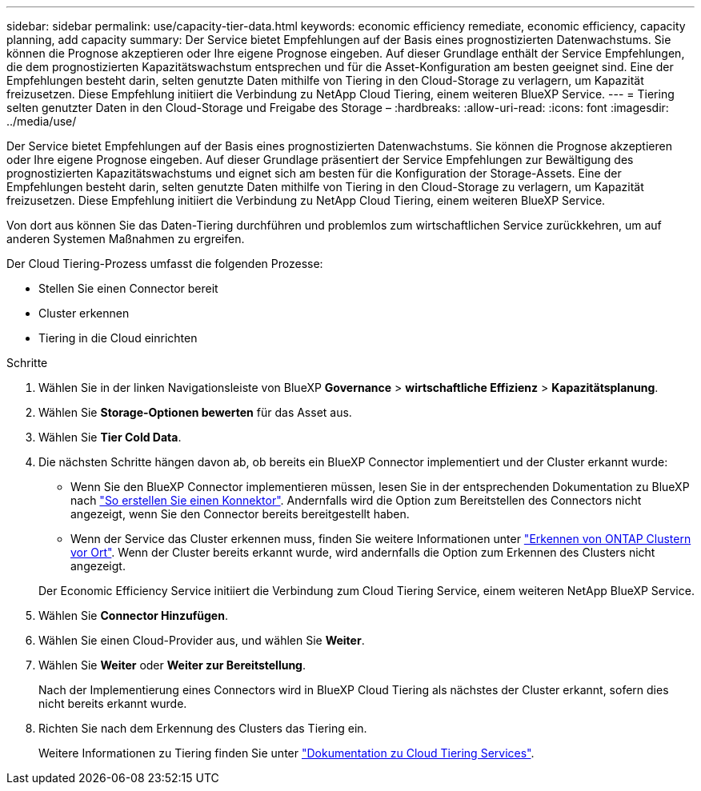 ---
sidebar: sidebar 
permalink: use/capacity-tier-data.html 
keywords: economic efficiency remediate, economic efficiency, capacity planning, add capacity 
summary: Der Service bietet Empfehlungen auf der Basis eines prognostizierten Datenwachstums. Sie können die Prognose akzeptieren oder Ihre eigene Prognose eingeben. Auf dieser Grundlage enthält der Service Empfehlungen, die dem prognostizierten Kapazitätswachstum entsprechen und für die Asset-Konfiguration am besten geeignet sind. Eine der Empfehlungen besteht darin, selten genutzte Daten mithilfe von Tiering in den Cloud-Storage zu verlagern, um Kapazität freizusetzen. Diese Empfehlung initiiert die Verbindung zu NetApp Cloud Tiering, einem weiteren BlueXP Service. 
---
= Tiering selten genutzter Daten in den Cloud-Storage und Freigabe des Storage –
:hardbreaks:
:allow-uri-read: 
:icons: font
:imagesdir: ../media/use/


[role="lead"]
Der Service bietet Empfehlungen auf der Basis eines prognostizierten Datenwachstums. Sie können die Prognose akzeptieren oder Ihre eigene Prognose eingeben. Auf dieser Grundlage präsentiert der Service Empfehlungen zur Bewältigung des prognostizierten Kapazitätswachstums und eignet sich am besten für die Konfiguration der Storage-Assets. Eine der Empfehlungen besteht darin, selten genutzte Daten mithilfe von Tiering in den Cloud-Storage zu verlagern, um Kapazität freizusetzen. Diese Empfehlung initiiert die Verbindung zu NetApp Cloud Tiering, einem weiteren BlueXP Service.

Von dort aus können Sie das Daten-Tiering durchführen und problemlos zum wirtschaftlichen Service zurückkehren, um auf anderen Systemen Maßnahmen zu ergreifen.

Der Cloud Tiering-Prozess umfasst die folgenden Prozesse:

* Stellen Sie einen Connector bereit
* Cluster erkennen
* Tiering in die Cloud einrichten


.Schritte
. Wählen Sie in der linken Navigationsleiste von BlueXP *Governance* > *wirtschaftliche Effizienz* > *Kapazitätsplanung*.
. Wählen Sie *Storage-Optionen bewerten* für das Asset aus.
. Wählen Sie *Tier Cold Data*.
. Die nächsten Schritte hängen davon ab, ob bereits ein BlueXP Connector implementiert und der Cluster erkannt wurde:
+
** Wenn Sie den BlueXP Connector implementieren müssen, lesen Sie in der entsprechenden Dokumentation zu BlueXP nach https://docs.netapp.com/us-en/cloud-manager-setup-admin/concept-connectors.html["So erstellen Sie einen Konnektor"^]. Andernfalls wird die Option zum Bereitstellen des Connectors nicht angezeigt, wenn Sie den Connector bereits bereitgestellt haben.
** Wenn der Service das Cluster erkennen muss, finden Sie weitere Informationen unter https://docs.netapp.com/us-en/cloud-manager-ontap-onprem/task-discovering-ontap.html["Erkennen von ONTAP Clustern vor Ort"^]. Wenn der Cluster bereits erkannt wurde, wird andernfalls die Option zum Erkennen des Clusters nicht angezeigt.


+
Der Economic Efficiency Service initiiert die Verbindung zum Cloud Tiering Service, einem weiteren NetApp BlueXP Service.

. Wählen Sie *Connector Hinzufügen*.
. Wählen Sie einen Cloud-Provider aus, und wählen Sie *Weiter*.
. Wählen Sie *Weiter* oder *Weiter zur Bereitstellung*.
+
Nach der Implementierung eines Connectors wird in BlueXP Cloud Tiering als nächstes der Cluster erkannt, sofern dies nicht bereits erkannt wurde.

. Richten Sie nach dem Erkennung des Clusters das Tiering ein.
+
Weitere Informationen zu Tiering finden Sie unter https://docs.netapp.com/us-en/cloud-manager-tiering/index.html["Dokumentation zu Cloud Tiering Services"^].


